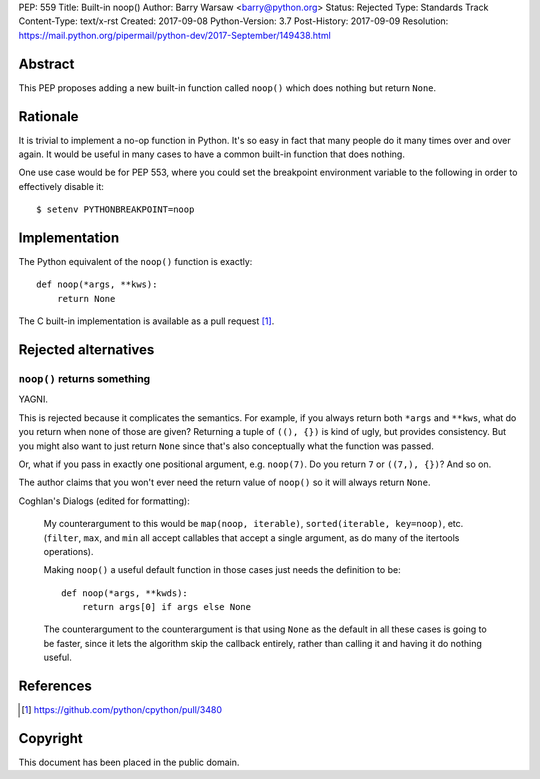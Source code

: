 PEP: 559
Title: Built-in noop()
Author: Barry Warsaw <barry@python.org>
Status: Rejected
Type: Standards Track
Content-Type: text/x-rst
Created: 2017-09-08
Python-Version: 3.7
Post-History: 2017-09-09
Resolution: https://mail.python.org/pipermail/python-dev/2017-September/149438.html


Abstract
========

This PEP proposes adding a new built-in function called ``noop()`` which does
nothing but return ``None``.


Rationale
=========

It is trivial to implement a no-op function in Python.  It's so easy in fact
that many people do it many times over and over again.  It would be useful in
many cases to have a common built-in function that does nothing.

One use case would be for PEP 553, where you could set the breakpoint
environment variable to the following in order to effectively disable it::

    $ setenv PYTHONBREAKPOINT=noop


Implementation
==============

The Python equivalent of the ``noop()`` function is exactly::

    def noop(*args, **kws):
        return None

The C built-in implementation is available as a pull request [1]_.


Rejected alternatives
=====================

``noop()`` returns something
----------------------------

YAGNI.

This is rejected because it complicates the semantics.  For example, if you
always return both ``*args`` and ``**kws``, what do you return when none of
those are given?  Returning a tuple of ``((), {})`` is kind of ugly, but
provides consistency.  But you might also want to just return ``None`` since
that's also conceptually what the function was passed.

Or, what if you pass in exactly one positional argument, e.g. ``noop(7)``.  Do
you return ``7`` or ``((7,), {})``?  And so on.

The author claims that you won't ever need the return value of ``noop()`` so
it will always return ``None``.

Coghlan's Dialogs (edited for formatting):

    My counterargument to this would be ``map(noop, iterable)``,
    ``sorted(iterable, key=noop)``, etc. (``filter``, ``max``, and
    ``min`` all accept callables that accept a single argument, as do
    many of the itertools operations).

    Making ``noop()`` a useful default function in those cases just
    needs the definition to be::

       def noop(*args, **kwds):
           return args[0] if args else None

    The counterargument to the counterargument is that using ``None``
    as the default in all these cases is going to be faster, since it
    lets the algorithm skip the callback entirely, rather than calling
    it and having it do nothing useful.


References
==========

.. [1] https://github.com/python/cpython/pull/3480


Copyright
=========

This document has been placed in the public domain.



..
   Local Variables:
   mode: indented-text
   indent-tabs-mode: nil
   sentence-end-double-space: t
   fill-column: 70
   coding: utf-8
   End:
